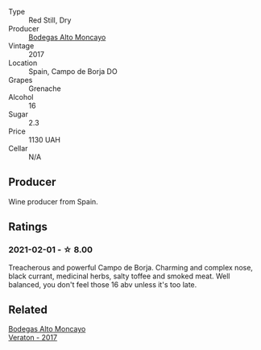 #+attr_html: :class wine-main-image
[[file:/images/f7/c20db1-6238-4e0e-adb5-15b25c50df61/2021-01-20-21-38-21-008B6BF0-4386-4770-85FA-60A81E36BE49.webp]]

- Type :: Red Still, Dry
- Producer :: [[barberry:/producers/8b78f8b4-35a9-4477-b068-a2e26eb10c6f][Bodegas Alto Moncayo]]
- Vintage :: 2017
- Location :: Spain, Campo de Borja DO
- Grapes :: Grenache
- Alcohol :: 16
- Sugar :: 2.3
- Price :: 1130 UAH
- Cellar :: N/A

** Producer

Wine producer from Spain.

** Ratings

*** 2021-02-01 - ☆ 8.00

Treacherous and powerful Campo de Borja. Charming and complex nose, black currant, medicinal herbs, salty toffee and smoked meat. Well balanced, you don't feel those 16 abv unless it's too late.

** Related

#+begin_export html
<div class="flex-container">
  <a class="flex-item flex-item-left" href="/wines/8cdbd1a8-3256-4958-aad9-fcbd733c718c.html">
    <img class="flex-bottle" src="/images/8c/dbd1a8-3256-4958-aad9-fcbd733c718c/2022-11-19-09-35-23-A0090FDA-647E-4F3C-A479-D5B300D32455-1-105-c.webp"></img>
    <section class="h">Bodegas Alto Moncayo</section>
    <section class="h text-bolder">Veraton - 2017</section>
  </a>

</div>
#+end_export

